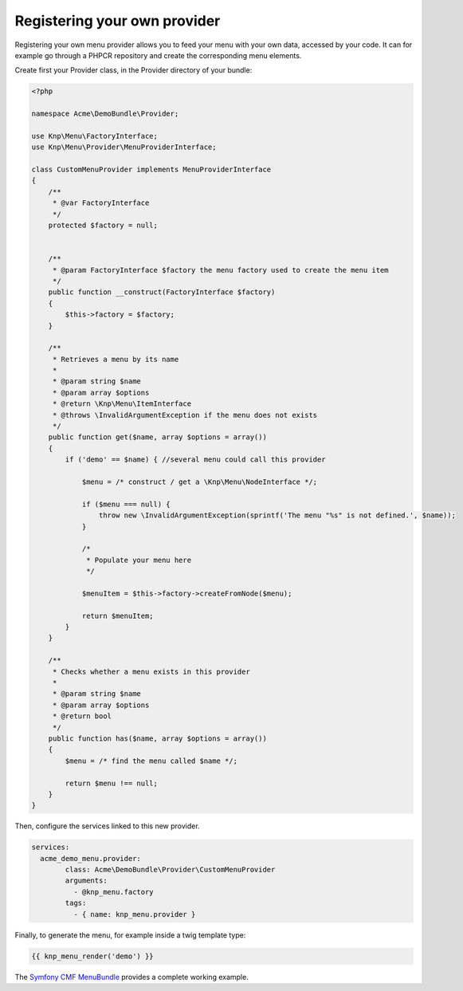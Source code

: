 Registering your own provider
=============================

Registering your own menu provider allows you to feed your menu with your own
data, accessed by your code. It can for example go through a PHPCR repository
and create the corresponding menu elements.

Create first your Provider class, in the Provider directory of your bundle:

.. code-block:: php

    <?php

    namespace Acme\DemoBundle\Provider;

    use Knp\Menu\FactoryInterface;
    use Knp\Menu\Provider\MenuProviderInterface;

    class CustomMenuProvider implements MenuProviderInterface
    {
        /**
         * @var FactoryInterface
         */
        protected $factory = null;


        /**
         * @param FactoryInterface $factory the menu factory used to create the menu item
         */
        public function __construct(FactoryInterface $factory)
        {
            $this->factory = $factory;
        }

        /**
         * Retrieves a menu by its name
         *
         * @param string $name
         * @param array $options
         * @return \Knp\Menu\ItemInterface
         * @throws \InvalidArgumentException if the menu does not exists
         */
        public function get($name, array $options = array())
        {
            if ('demo' == $name) { //several menu could call this provider

                $menu = /* construct / get a \Knp\Menu\NodeInterface */;

                if ($menu === null) {
                    throw new \InvalidArgumentException(sprintf('The menu "%s" is not defined.', $name));
                }

                /*
                 * Populate your menu here
                 */

                $menuItem = $this->factory->createFromNode($menu);

                return $menuItem;
            }
        }

        /**
         * Checks whether a menu exists in this provider
         *
         * @param string $name
         * @param array $options
         * @return bool
         */
        public function has($name, array $options = array())
        {
            $menu = /* find the menu called $name */;

            return $menu !== null;
        }
    }

Then, configure the services linked to this new provider.

.. code-block:: yaml

    services:
      acme_demo_menu.provider:
            class: Acme\DemoBundle\Provider\CustomMenuProvider
            arguments:
              - @knp_menu.factory
            tags:
              - { name: knp_menu.provider }

Finally, to generate the menu, for example inside a twig template type:

.. code-block:: html+jinja

    {{ knp_menu_render('demo') }}

The `Symfony CMF MenuBundle`_ provides a complete working example.

.. _`Symfony CMF MenuBundle`: https://github.com/symfony-cmf/MenuBundle
